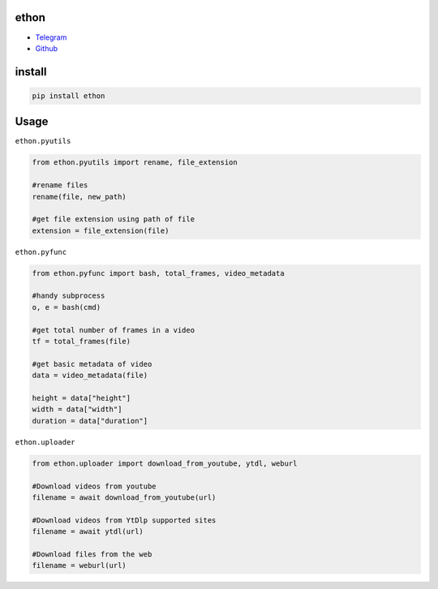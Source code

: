 ethon
=====

• Telegram_
• Github_

install
=======

.. code:: python
    
    pip install ethon

Usage
=====

``ethon.pyutils``

.. code:: python

    from ethon.pyutils import rename, file_extension
    
    #rename files
    rename(file, new_path) 
    
    #get file extension using path of file
    extension = file_extension(file)
    
``ethon.pyfunc``

.. code:: python

    from ethon.pyfunc import bash, total_frames, video_metadata
    
    #handy subprocess
    o, e = bash(cmd)
    
    #get total number of frames in a video
    tf = total_frames(file)
    
    #get basic metadata of video
    data = video_metadata(file)
    
    height = data["height"]
    width = data["width"]
    duration = data["duration"]
    
``ethon.uploader``

.. code:: python

    from ethon.uploader import download_from_youtube, ytdl, weburl
    
    #Download videos from youtube
    filename = await download_from_youtube(url)
    
    #Download videos from YtDlp supported sites
    filename = await ytdl(url)
    
    #Download files from the web
    filename = weburl(url)

.. _Telegram: https://t.me/Tashri2342
.. _Github : https://Github.com/Tashri2342